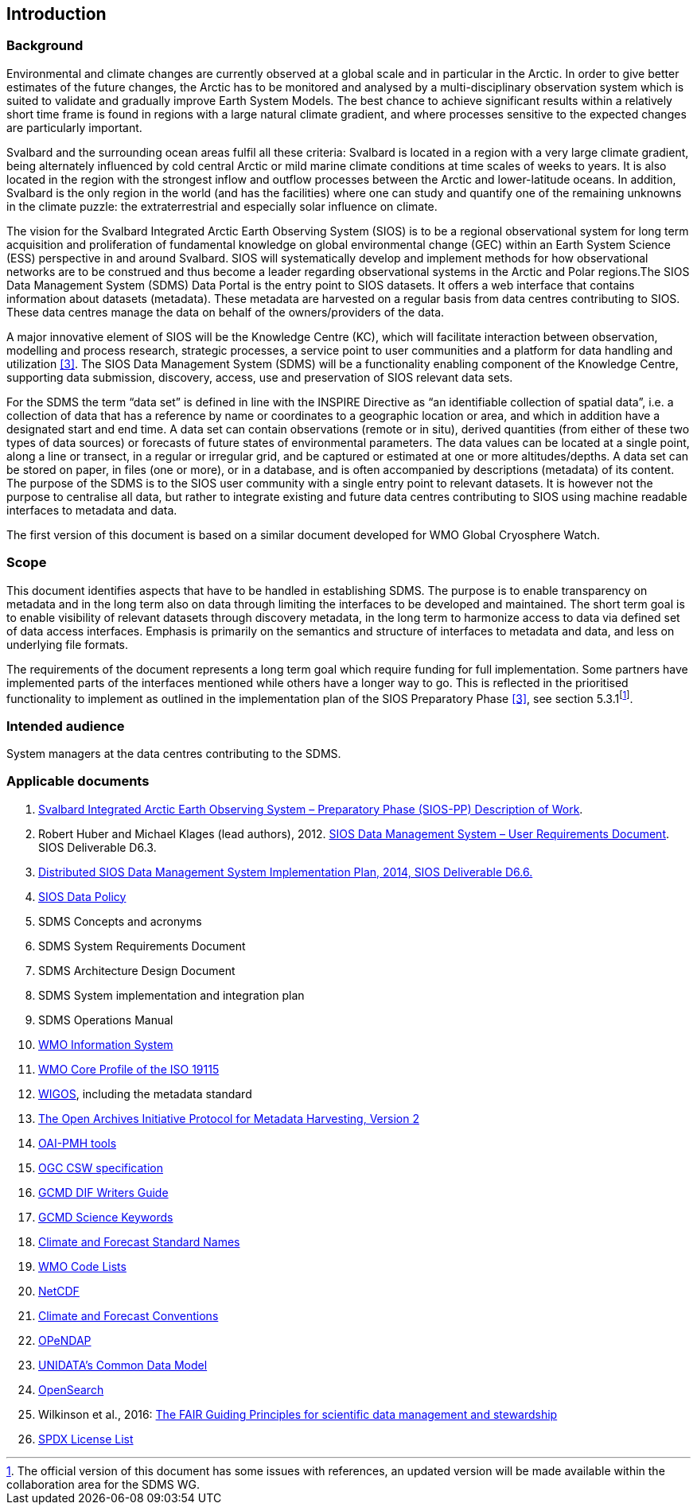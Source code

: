 == Introduction

=== Background

Environmental and climate changes are currently observed at a global scale and in particular in the Arctic. In order to give better estimates of the future changes, the Arctic has to be monitored and analysed by a multi-disciplinary observation system which is suited to validate and gradually improve Earth System Models. The best chance to achieve significant results within a relatively short time frame is found in regions with a large natural climate gradient, and where processes sensitive to the expected changes are particularly important.

Svalbard and the surrounding ocean areas fulfil all these criteria: Svalbard is located in a region with a very large climate gradient, being alternately influenced by cold central Arctic or mild marine climate conditions at time scales of weeks to years. It is also located in the region with the strongest inflow and outflow processes between the Arctic and lower-latitude oceans. In addition, Svalbard is the only region in the world (and has the facilities) where one can study and quantify one of the remaining unknowns in the climate puzzle: the extraterrestrial and especially solar influence on climate.

The vision for the Svalbard Integrated Arctic Earth Observing System (SIOS) is to be a regional observational system for long term acquisition and proliferation of fundamental knowledge on global environmental change (GEC) within an Earth System Science (ESS) perspective in and around Svalbard. SIOS will systematically develop and implement methods for how observational networks are to be construed and thus become a leader regarding observational systems in the Arctic and Polar regions.The SIOS Data Management System (SDMS) Data Portal is the entry point to SIOS datasets. It offers a web interface that contains information about datasets (metadata). These metadata are harvested on a regular basis from data centres contributing to SIOS. These data centres manage the data on behalf of the owners/providers of the data.

A major innovative element of SIOS will be the Knowledge Centre (KC), which will facilitate interaction between observation, modelling and process research, strategic processes, a service point to user communities and a platform for data handling and utilization <<#anchor-4,[3]>>. The SIOS Data Management System (SDMS) will be a functionality enabling component of the Knowledge Centre, supporting data submission, discovery, access, use and preservation of SIOS relevant data sets.

For the SDMS the term “data set” is defined in line with the INSPIRE Directive as “an identifiable collection of spatial data”, i.e. a collection of data that has a reference by name or coordinates to a geographic location or area, and which in addition have a designated start and end time. A data set can contain observations (remote or in situ), derived quantities (from either of these two types of data sources) or forecasts of future states of environmental parameters. The data values can be located at a single point, along a line or transect, in a regular or irregular grid, and be captured or estimated at one or more altitudes/depths. A data set can be stored on paper, in files (one or more), or in a database, and is often accompanied by descriptions (metadata) of its content. The purpose of the SDMS is to the SIOS user community with a single entry point to relevant datasets. It is however not the purpose to centralise all data, but rather to integrate existing and future data centres contributing to SIOS using machine readable interfaces to metadata and data.

The first version of this document is based on a similar document
developed for WMO Global Cryosphere Watch.

[[scope]]
=== Scope

This document identifies aspects that have to be handled in establishing
SDMS. The purpose is to enable transparency on metadata and in the long
term also on data through limiting the interfaces to be developed and
maintained. The short term goal is to enable visibility of relevant
datasets through discovery metadata, in the long term to harmonize
access to data via defined set of data access interfaces. Emphasis is
primarily on the semantics and structure of interfaces to metadata and
data, and less on underlying file formats.

The requirements of the document represents a long term goal which require funding for full implementation. Some partners have implemented parts of the interfaces mentioned while others have a longer way to go. This is reflected in the prioritised functionality to implement as outlined in the implementation plan of the SIOS Preparatory Phase <<#anchor-4,[3]>>, see section 5.3.1footnote:[The official version of this document has some issues with references, an updated version will be made available within the collaboration area for the SDMS WG. ].

[[intended-audience]]
=== Intended audience

System managers at the data centres contributing to the SDMS.

[[applicable-documents]]
=== Applicable documents

. http://www.forskningsradet.no/servlet/Satellite?blobcol=urldata&blobheader=application%2Fpdf&blobheadername1=Content-Disposition&blobheadervalue1=+attachment%3B+filename%3D%22partBSIOS-PPfinal.pdf%22&blobkey=id&blobtable=MungoBlobs&blobwhere=1274505415507&ssbinary=true[Svalbard Integrated Arctic Earth Observing System – Preparatory Phase (SIOS-PP) Description of Work].
. Robert Huber and Michael Klages (lead authors), 2012.  http://www.forskningsradet.no/servlet/Satellite?blobcol=urldata&blobheader=application%2Fpdf&blobheadername1=Content-Disposition&blobheadervalue1=+attachment%3B+filename%3D%22SIOSHandbook2014.pdf%22&blobkey=id&blobtable=MungoBlobs&blobwhere=1274505415457&ssbinary=true[SIOS Data Management System – User Requirements Document]. SIOS Deliverable D6.3.
. [[anchor-4]]http://www.forskningsradet.no/servlet/Satellite?blobcol=urldata&blobheader=application%2Fpdf&blobheadername1=Content-Disposition&blobheadervalue1=+attachment%3B+filename%3D%22SIOSHandbook2014.pdf%22&blobkey=id&blobtable=MungoBlobs&blobwhere=1274505415457&ssbinary=true[Distributed SIOS Data Management System Implementation Plan, 2014, SIOS Deliverable D6.6.]
. [[siosdatapolicy]] https://sios-svalbard.org/sites/sios-svalbard.org/files/common/SIOS_Data_Policy.pdf[SIOS Data Policy]
. SDMS Concepts and acronyms
. SDMS System Requirements Document
. SDMS Architecture Design Document
. SDMS System implementation and integration plan
. [[anchor-7]]SDMS Operations Manual
. [[anchor-8]]http://www.wmo.int/pages/prog/www/WIS/[WMO Information System]
. [[anchor-9]]http://www.wmo.int/pages/prog/www/WIS/metadata_en.html[WMO Core Profile of the ISO 19115]
. [[anchor-10]]https://www.wmo.int/pages/prog/www/wigos/index_en.html[WIGOS], including the metadata standard
. http://www.openarchives.org/OAI/openarchivesprotocol.html[The Open Archives Initiative Protocol for Metadata Harvesting, Version 2]
. [[anchor-11]]https://www.openarchives.org/pmh/tools/tools.php[OAI-PMH tools]
. [[anchor-12]]http://www.opengeospatial.org/standards/cat[OGC CSW specification]
. [[anchor-13]]http://gcmd.gsfc.nasa.gov/add/difguide/index.html[GCMD DIF Writers Guide]
. [[anchor-14]]http://gcmd.nasa.gov/learn/keyword_list.html[GCMD Science Keywords]
. [[anchor-15]]http://cfconventions.org/standard-names.html[Climate and Forecast Standard Names]
. [[anchor-16]]http://wis.wmo.int/2013/metadata/version_1-3-0/WMO_Core_Metadata_Profile_v1.3_Part_2.pdf[WMO Code Lists]
. [[anchor-17]]http://www.unidata.ucar.edu/software/netcdf/[NetCDF]
. [[anchor-18]]http://cfconventions.org/[Climate and Forecast Conventions]
. [[anchor-19]]http://opendap.org/[OPeNDAP]
. [[anchor-20]]http://www.unidata.ucar.edu/software/thredds/current/netcdf-java/CDM/[UNIDATA's Common Data Model]
. [[anchor-21]]http://www.opensearch.org/[OpenSearch]
. [[anchor-22]]Wilkinson et al., 2016: http://www.nature.com/articles/sdata201618[The FAIR Guiding Principles for scientific data management and stewardship]
. [[spdxlist]] https://spdx.org/licenses/[SPDX License List]
